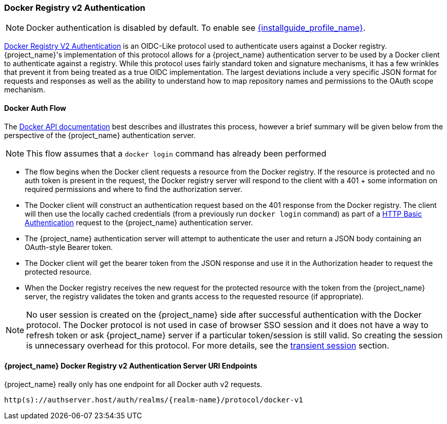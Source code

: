 [[_docker]]

=== Docker Registry v2 Authentication

NOTE: Docker authentication is disabled by default. To enable see link:{installguide_profile_link}[{installguide_profile_name}].

link:https://docs.docker.com/registry/spec/auth/[Docker Registry V2 Authentication] is an OIDC-Like protocol used to authenticate users against a Docker registry.  {project_name}'s implementation of this protocol allows for a {project_name} authentication server to be used by a Docker client to authenticate against a registry.  While this protocol uses fairly standard token and signature mechanisms, it has a few wrinkles that prevent it from being treated as a true OIDC implementation.  The largest deviations include a very specific JSON format for requests and responses as well as the ability to understand how to map repository names and permissions to the OAuth scope mechanism.

==== Docker Auth Flow
The link:https://docs.docker.com/registry/spec/auth/token/[Docker API documentation] best describes and illustrates this process, however a brief summary will be given below from the perspective of the {project_name} authentication server.

NOTE: This flow assumes that a `docker login` command has already been performed

 * The flow begins when the Docker client requests a resource from the Docker registry.  If the resource is protected and no auth token is present in the request, the Docker registry server will respond to the client with a 401 + some information on required permissions and where to find the authorization server.
 * The Docker client will construct an authentication request based on the 401 response from the Docker registry.  The client will then use the locally cached credentials (from a previously run `docker login` command) as part of a link:https://tools.ietf.org/html/rfc2617[HTTP Basic Authentication] request to the {project_name} authentication server.
 * The {project_name} authentication server will attempt to authenticate the user and return a JSON body containing an OAuth-style Bearer token.
 * The Docker client will get the bearer token from the JSON response and use it in the Authorization header to request the protected resource.
 * When the Docker registry receives the new request for the protected resource with the token from the {project_name} server, the registry validates the token and grants access to the requested resource (if appropriate).

NOTE: No user session is created on the {project_name} side after successful authentication with the Docker protocol. The Docker protocol is
not used in case of browser SSO session and it does not have a way to refresh token or ask {project_name} server if a particular token/session
is still valid. So creating the session is unnecessary overhead for this protocol. For more details, see the <<_transient-session, transient session>> section.

====  {project_name} Docker Registry v2 Authentication Server URI Endpoints

{project_name} really only has one endpoint for all Docker auth v2 requests.

`http(s)://authserver.host/auth/realms/{realm-name}/protocol/docker-v1`

